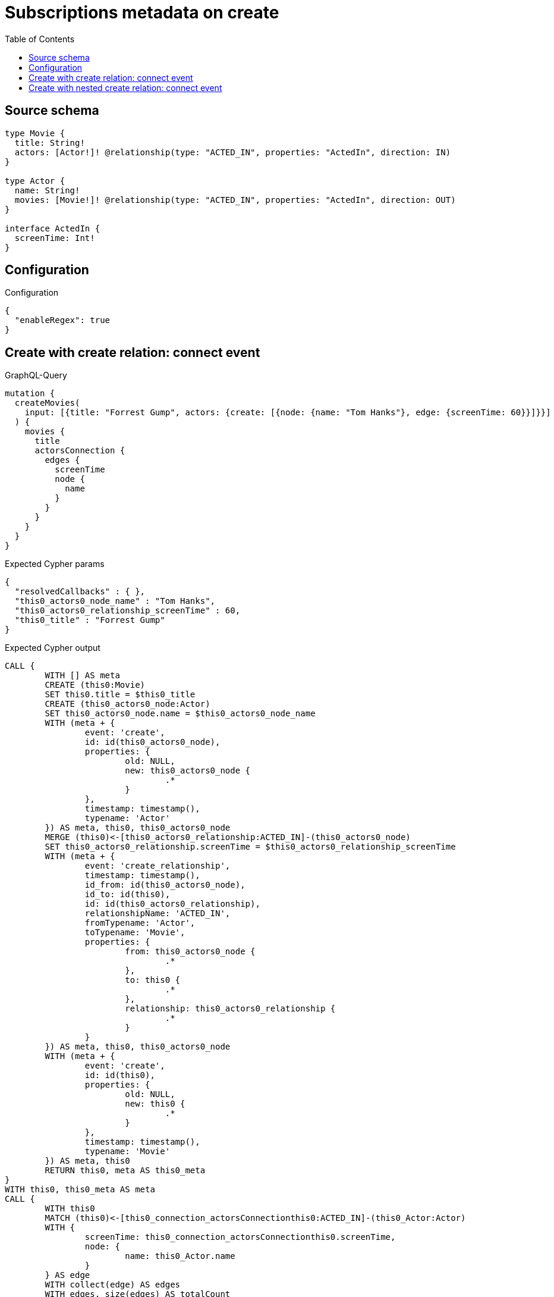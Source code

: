 :toc:

= Subscriptions metadata on create

== Source schema

[source,graphql,schema=true]
----
type Movie {
  title: String!
  actors: [Actor!]! @relationship(type: "ACTED_IN", properties: "ActedIn", direction: IN)
}

type Actor {
  name: String!
  movies: [Movie!]! @relationship(type: "ACTED_IN", properties: "ActedIn", direction: OUT)
}

interface ActedIn {
  screenTime: Int!
}
----

== Configuration

.Configuration
[source,json,schema-config=true]
----
{
  "enableRegex": true
}
----
== Create with create relation: connect event

.GraphQL-Query
[source,graphql]
----
mutation {
  createMovies(
    input: [{title: "Forrest Gump", actors: {create: [{node: {name: "Tom Hanks"}, edge: {screenTime: 60}}]}}]
  ) {
    movies {
      title
      actorsConnection {
        edges {
          screenTime
          node {
            name
          }
        }
      }
    }
  }
}
----

.Expected Cypher params
[source,json]
----
{
  "resolvedCallbacks" : { },
  "this0_actors0_node_name" : "Tom Hanks",
  "this0_actors0_relationship_screenTime" : 60,
  "this0_title" : "Forrest Gump"
}
----

.Expected Cypher output
[source,cypher]
----
CALL {
	WITH [] AS meta
	CREATE (this0:Movie)
	SET this0.title = $this0_title
	CREATE (this0_actors0_node:Actor)
	SET this0_actors0_node.name = $this0_actors0_node_name
	WITH (meta + {
		event: 'create',
		id: id(this0_actors0_node),
		properties: {
			old: NULL,
			new: this0_actors0_node {
				.*
			}
		},
		timestamp: timestamp(),
		typename: 'Actor'
	}) AS meta, this0, this0_actors0_node
	MERGE (this0)<-[this0_actors0_relationship:ACTED_IN]-(this0_actors0_node)
	SET this0_actors0_relationship.screenTime = $this0_actors0_relationship_screenTime
	WITH (meta + {
		event: 'create_relationship',
		timestamp: timestamp(),
		id_from: id(this0_actors0_node),
		id_to: id(this0),
		id: id(this0_actors0_relationship),
		relationshipName: 'ACTED_IN',
		fromTypename: 'Actor',
		toTypename: 'Movie',
		properties: {
			from: this0_actors0_node {
				.*
			},
			to: this0 {
				.*
			},
			relationship: this0_actors0_relationship {
				.*
			}
		}
	}) AS meta, this0, this0_actors0_node
	WITH (meta + {
		event: 'create',
		id: id(this0),
		properties: {
			old: NULL,
			new: this0 {
				.*
			}
		},
		timestamp: timestamp(),
		typename: 'Movie'
	}) AS meta, this0
	RETURN this0, meta AS this0_meta
}
WITH this0, this0_meta AS meta
CALL {
	WITH this0
	MATCH (this0)<-[this0_connection_actorsConnectionthis0:ACTED_IN]-(this0_Actor:Actor)
	WITH {
		screenTime: this0_connection_actorsConnectionthis0.screenTime,
		node: {
			name: this0_Actor.name
		}
	} AS edge
	WITH collect(edge) AS edges
	WITH edges, size(edges) AS totalCount
	RETURN {
		edges: edges,
		totalCount: totalCount
	} AS this0_actorsConnection
}
RETURN [this0 {
	.title,
	actorsConnection: this0_actorsConnection
}] AS data, meta
----

'''

== Create with nested create relation: connect event

.GraphQL-Query
[source,graphql]
----
mutation {
  createMovies(
    input: [{title: "Forrest Gump", actors: {create: [{node: {name: "Tom Hanks", movies: {create: [{node: {title: "Funny movie"}, edge: {screenTime: 1990}}]}}, edge: {screenTime: 60}}]}}]
  ) {
    movies {
      title
      actorsConnection {
        edges {
          screenTime
          node {
            name
          }
        }
      }
    }
  }
}
----

.Expected Cypher params
[source,json]
----
{
  "resolvedCallbacks" : { },
  "this0_actors0_node_movies0_node_title" : "Funny movie",
  "this0_actors0_node_movies0_relationship_screenTime" : 1990,
  "this0_actors0_node_name" : "Tom Hanks",
  "this0_actors0_relationship_screenTime" : 60,
  "this0_title" : "Forrest Gump"
}
----

.Expected Cypher output
[source,cypher]
----
CALL {
	WITH [] AS meta
	CREATE (this0:Movie)
	SET this0.title = $this0_title
	CREATE (this0_actors0_node:Actor)
	SET this0_actors0_node.name = $this0_actors0_node_name
	CREATE (this0_actors0_node_movies0_node:Movie)
	SET this0_actors0_node_movies0_node.title = $this0_actors0_node_movies0_node_title
	WITH (meta + {
		event: 'create',
		id: id(this0_actors0_node_movies0_node),
		properties: {
			old: NULL,
			new: this0_actors0_node_movies0_node {
				.*
			}
		},
		timestamp: timestamp(),
		typename: 'Movie'
	}) AS meta, this0, this0_actors0_node, this0_actors0_node_movies0_node
	MERGE (this0_actors0_node)-[this0_actors0_node_movies0_relationship:ACTED_IN]->(this0_actors0_node_movies0_node)
	SET this0_actors0_node_movies0_relationship.screenTime = $this0_actors0_node_movies0_relationship_screenTime
	WITH (meta + {
		event: 'create_relationship',
		timestamp: timestamp(),
		id_from: id(this0_actors0_node),
		id_to: id(this0_actors0_node_movies0_node),
		id: id(this0_actors0_node_movies0_relationship),
		relationshipName: 'ACTED_IN',
		fromTypename: 'Actor',
		toTypename: 'Movie',
		properties: {
			from: this0_actors0_node {
				.*
			},
			to: this0_actors0_node_movies0_node {
				.*
			},
			relationship: this0_actors0_node_movies0_relationship {
				.*
			}
		}
	}) AS meta, this0, this0_actors0_node, this0_actors0_node_movies0_node
	WITH (meta + {
		event: 'create',
		id: id(this0_actors0_node),
		properties: {
			old: NULL,
			new: this0_actors0_node {
				.*
			}
		},
		timestamp: timestamp(),
		typename: 'Actor'
	}) AS meta, this0, this0_actors0_node
	MERGE (this0)<-[this0_actors0_relationship:ACTED_IN]-(this0_actors0_node)
	SET this0_actors0_relationship.screenTime = $this0_actors0_relationship_screenTime
	WITH (meta + {
		event: 'create_relationship',
		timestamp: timestamp(),
		id_from: id(this0_actors0_node),
		id_to: id(this0),
		id: id(this0_actors0_relationship),
		relationshipName: 'ACTED_IN',
		fromTypename: 'Actor',
		toTypename: 'Movie',
		properties: {
			from: this0_actors0_node {
				.*
			},
			to: this0 {
				.*
			},
			relationship: this0_actors0_relationship {
				.*
			}
		}
	}) AS meta, this0, this0_actors0_node
	WITH (meta + {
		event: 'create',
		id: id(this0),
		properties: {
			old: NULL,
			new: this0 {
				.*
			}
		},
		timestamp: timestamp(),
		typename: 'Movie'
	}) AS meta, this0
	RETURN this0, meta AS this0_meta
}
WITH this0, this0_meta AS meta
CALL {
	WITH this0
	MATCH (this0)<-[this0_connection_actorsConnectionthis0:ACTED_IN]-(this0_Actor:Actor)
	WITH {
		screenTime: this0_connection_actorsConnectionthis0.screenTime,
		node: {
			name: this0_Actor.name
		}
	} AS edge
	WITH collect(edge) AS edges
	WITH edges, size(edges) AS totalCount
	RETURN {
		edges: edges,
		totalCount: totalCount
	} AS this0_actorsConnection
}
RETURN [this0 {
	.title,
	actorsConnection: this0_actorsConnection
}] AS data, meta
----

'''

